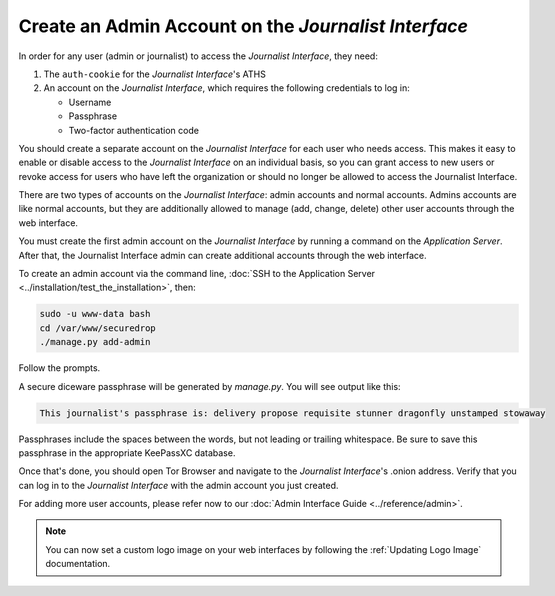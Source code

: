 Create an Admin Account on the *Journalist Interface*
=====================================================

In order for any user (admin or journalist) to access the
*Journalist Interface*, they need:

1. The ``auth-cookie`` for the *Journalist Interface*'s ATHS
2. An account on the *Journalist Interface*, which requires the following
   credentials to log in:

   * Username
   * Passphrase
   * Two-factor authentication code

You should create a separate account on the *Journalist Interface* for
each user who needs access. This makes it easy to enable or disable
access to the *Journalist Interface* on an individual basis, so you can
grant access to new users or revoke access for users who have left the
organization or should no longer be allowed to access the Journalist
Interface.

There are two types of accounts on the *Journalist Interface*: admin
accounts and normal accounts. Admins accounts are like normal
accounts, but they are additionally allowed to manage (add, change,
delete) other user accounts through the web interface.

You must create the first admin account on the *Journalist Interface* by
running a command on the *Application Server*. After that, the Journalist
Interface admin can create additional accounts through the web
interface.

.. _Create Admin CLI:

To create an admin account via the command line,
:doc:`SSH to the Application Server <../installation/test_the_installation>`,
then:

.. code:: sh

   sudo -u www-data bash
   cd /var/www/securedrop
   ./manage.py add-admin

Follow the prompts.

A secure diceware passphrase will be generated by `manage.py`. You will see
output like this:

.. highlight:: none
.. code::

    This journalist's passphrase is: delivery propose requisite stunner dragonfly unstamped stowaway

Passphrases include the spaces between the words, but not leading or trailing
whitespace. Be sure to save this passphrase in the appropriate KeePassXC database.

Once that's done, you should open Tor Browser |TorBrowser| and
navigate to the *Journalist Interface*'s .onion address. Verify that you
can log in to the *Journalist Interface* with the admin account you just
created.

For adding more user accounts, please refer now to our :doc:`Admin
Interface Guide <../reference/admin>`.

.. note:: You can now set a custom logo image on your web interfaces by
           following the :ref:`Updating Logo Image` documentation.

.. |TorBrowser| image:: ../../images/torbrowser.png

